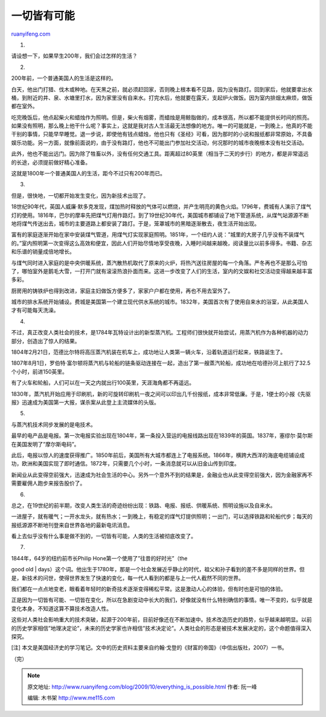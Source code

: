 .. _200910_everything_is_possible:

一切皆有可能
===============================

`ruanyifeng.com <http://www.ruanyifeng.com/blog/2009/10/everything_is_possible.html>`__

1.

请设想一下，如果早生200年，我们会过怎样的生活？

2.

200年前，一个普通美国人的生活是这样的。

白天，他出门打猎、伐木或种地。在天黑之前，就必须赶回家，否则晚上根本看不见路，因为没有路灯。回到家后，他就要拿出水桶，到附近的井、泉、水塘里打水，因为家里没有自来水。打完水后，他就要在露天，支起炉火做饭。因为室内排烟太麻烦，做饭都在室外。

吃完晚饭后，他点起柴火和蜡烛作为照明。但是，柴火有烟雾，而蜡烛是用鲸脂做的，成本很高，所以都不能提供长时间的照亮。如果没有照明，那么晚上他干什么呢？事实上，这就是我对古人生活最无法想像的地方。唯一的可能就是，一到晚上，他真的不能干别的事情，只能早早睡觉。退一步说，即使他有钱点蜡烛，他也只有《圣经》可看，因为那时的小说和报纸都非常原始，不具备娱乐功能。另一方面，就像前面说的，由于没有路灯，他也不可能出门参加社交活动，何况那时的城市夜晚根本没有社交活动。

此外，他也不能出远门。因为除了牲畜以外，没有任何交通工具。距离超过80英里（相当于二天的步行）的地方，都是非常遥远的长途，必须提前做好精心准备。

这就是1800年一个普通美国人的生活，距今不过只有200年而已。

3.

但是，很快地，一切都开始发生变化，因为新技术出现了。

18世纪90年代，英国人威廉·默多克发现，煤加热时释放的气体可以燃烧，并产生明亮的黄色火焰。1796年，费城有人演示了煤气灯的使用。1816年，巴尔的摩率先把煤气灯用作路灯。到了19世纪30年代，美国城市都铺设了地下管道系统，从煤气站源源不断地将煤气传送出去，城市的主要道路上都安装了路灯。于是，笼罩城市的黑暗逐渐散去，夜生活开始出现。

富有的家庭逐渐开始在家中安装煤气管道，用煤气灯实现家庭照明。1851年，一个纽约人说：”城里的大房子几乎没有不装煤气的。”室内照明第一次变得这么高效和便宜，因此人们开始尽情地享受夜晚，入睡时间越来越晚，阅读量比以前多得多。书籍、杂志和乐谱的销量成倍地增长。

与煤气同时进入家庭的是中央供暖系统，蒸汽散热机取代了原来的火炉，将热汽送往房屋的每一个角落。严冬再也不是那么可怕了，哪怕室外是鹅毛大雪，一打开门就有滚滚热浪扑面而来。这进一步改变了人们的生活，室内的文娱和社交活动变得越来越丰富多彩。

厨房用的铸铁炉也得到改进，家庭主妇做饭方便多了，家家户户都在使用，再也不用去室外了。

城市的排水系统开始铺设。费城是美国第一个建立现代供水系统的城市。1832年，美国首次有了使用自来水的浴室，从此美国人才有可能每天洗澡。

4.

不过，真正改变人类社会的技术，是1784年瓦特设计出的新型蒸汽机。工程师们很快就开始尝试，用蒸汽机作为各种机器的动力部分，创造出了惊人的结果。

1804年2月21日，范德比尔特将高压蒸汽机装在机车上，成功地让人类第一辆火车，沿着轨道运行起来，铁路诞生了。

1807年8月1日，罗伯特·富尔顿将蒸汽机与轮船的链条驱动连接在一起，造出了第一艘蒸汽轮船，成功地在哈德孙河上航行了32.5个小时，前进150英里。

有了火车和轮船，人们可以在一天之内就出行100英里，天涯海角都不再遥远。

1830年，蒸汽机开始应用于印刷机，新的可旋转印刷机一夜之间可以印出几千份报纸，成本非常低廉。于是，1便士的小报《先驱报》迅速成为美国第一大报，谋杀案从此登上主流媒体的头版。

5.

与蒸汽机技术同步发展的是电技术。

最早的电产品是电报。第一次电报实验出现在1804年，第一条投入营运的电报线路出现在1839年的英国。1837年，塞缪尔·莫尔斯在美国发明了”摩尔斯电码”。

此后，电报以惊人的速度获得推广。1850年前后，美国所有大城市都连上了电报系统。1866年，横跨大西洋的海底电缆铺设成功，欧洲和美国实现了即时通信。1872年，只需要几个小时，一条消息就可以从旧金山传到印度。

新闻业从此变得空前强大，迅速成为社会生活的中心。另外一个意外不到的结果是，金融业也从此变得空前强大，因为金融家再不需要雇佣人跑步来报告股价了。

6.

总之，在19世纪的前半期，改变人类生活的奇迹纷纷出现：铁路、电报、报纸、供暖系统、照明设施以及自来水。

一进屋子，就有暖气；一开水龙头，就有热水；一到晚上，有稳定的煤气灯提供照明；一出门，可以选择铁路和轮船代步；每天的报纸源源不断地刊登来自世界各地的最新电讯消息。

看上去似乎没有什么事是做不到的，一切皆有可能，人类的生活被彻底改变了。

7.

| 1844年，64岁的纽约前市长Philip Hone第一个使用了”往昔的好时光”（the
good old
| 
days）这个词。他出生于1780年，那是一个社会发展近乎静止的时代，祖父和孙子看到的差不多是同样的世界。但是，新技术的问世，使得世界发生了快速的变化，每一代人看到的都是与上一代人截然不同的世界。

我们都在一点点地变老，眼看着年轻时的新奇技术逐渐变得稀松平常。这是激动人心的体验，但有时也是可怕的体验。

正是因为一切皆有可能、一切皆在变化，所以在急剧变动中长大的我们，好像就没有什么特别确信的事情。唯一不变的，似乎就是变化本身。不知道这算不算技术改造人性。

这些对人类社会影响重大的技术突破，起源于200年前，目前好像还在不断加速中。技术改造历史的趋势，似乎越来越明显。以前的历史学家相信”地理决定论”，未来的历史学家也许相信”技术决定论”。人类社会的形态是被技术发展决定的，这个命题值得深入探究。

[注]
本文是美国经济史的学习笔记。文中的历史资料主要来自约翰·戈登的《财富的帝国》（中信出版社，2007）一书。

（完）

.. note::
    原文地址: http://www.ruanyifeng.com/blog/2009/10/everything_is_possible.html 
    作者: 阮一峰 

    编辑: 木书架 http://www.me115.com
